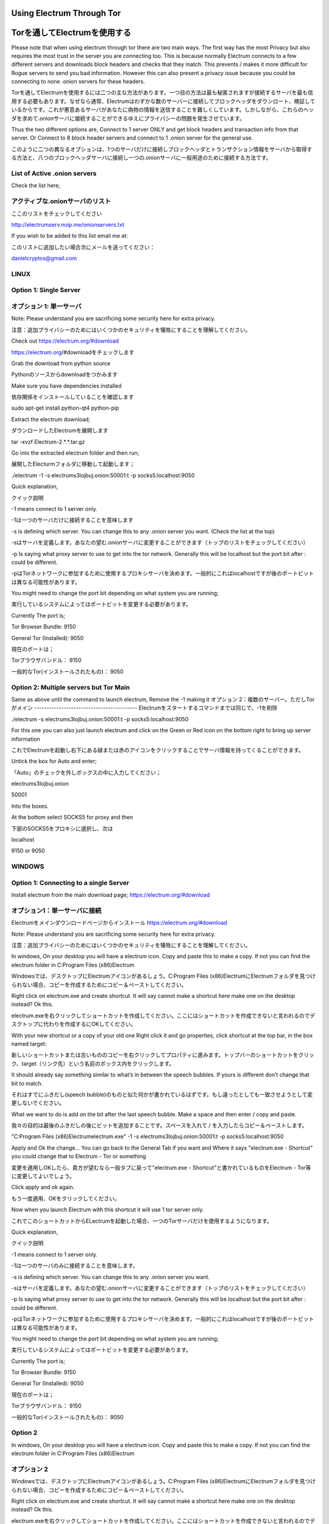 Using Electrum Through Tor
==========================================================
Torを通してElectrumを使用する
==========================

Please note that when using electrum through tor there are two main ways.
The first way has the most Privacy but also requires the most trust in the server you are connecting too. This is because normally
Electrum connects to a few different servers and downloads block headers and checks that they match. This prevents / makes it more difficult for 
Rogue servers to send you bad information. However this can also present a privacy issue because you could be connecting to none .onion servers for these headers.

Torを通してElectrumを使用するには二つの主な方法があります。一つ目の方法は最も秘匿されますが接続するサーバを最も信用する必要もあります。なぜなら通常、Electrumはわずかな数のサーバーに接続してブロックヘッダをダウンロート、検証しているからです。これが悪意あるサーバがあなたに偽物の情報を送信することを難しくしています。しかしながら、これらのヘッダを求めて.onionサーバに接続することができるゆえにプライバシーの問題を発生させています。

Thus the two different options are, Connect to 1 server ONLY and get block headers and transaction info from that server.
Or
Connect to 8 block header servers and connect to 1 .onion server for the general use.

このように二つの異なるオプションは、1つのサーバだけに接続しブロックヘッダとトランザクション情報をサーバから取得する方法と、八つのブロックヘッダサーバに接続し一つの.onionサーバに一般用途のために接続する方法です。

List of Active .onion servers
-----------------------------
Check the list here;

アクティブな.onionサーバのリスト
-----------------------------
ここのリストをチェックしてください

http://electrumserv.noip.me/onionservers.txt

If you wish to be added to this list email me at:

このリストに追加したい場合次にメールを送ってください：

danielcryptos@gmail.com


LINUX
-----

Option 1: Single Server
-----------------------
オプション 1: 単一サーバ
----------------------

Note: Please understand you are sacrificing some security here for extra privacy.

注意：追加プライバシーのためにはいくつかのセキュリティを犠牲にすることを理解してください。



Check out https://electrum.org/#download

https://electrum.org/#downloadをチェックします

Grab the download from python source

Pythonのソースからdownloadをつかみます

Make sure you have dependencies installed

依存関係をインストールしていることを確認します

sudo apt-get install python-qt4 python-pip

Extract the electrum download;

ダウンロードしたElectrumを展開します

tar -xvzf Electrum-2.*.*.tar.gz


Go into the extracted electrum folder and then run;

展開したElecturmフォルダに移動して起動します；

./electrum -1 -s electrums3lojbuj.onion:50001:t -p socks5:localhost:9050


Quick explanation,

クイック説明

-1 means connect to 1 server only.

-1は一つのサーバだけに接続することを意味します

-s is defining which server. You can change this to any .onion server you want. (Check the list at the top)

-sはサーバを定義します。あなたの望む.onionサーバに変更することができます（トップのリストをチェックしてください）

-p Is saying what proxy server to use to get into the tor network. Generally this will be localhost but the port bit after : could be different.

-pはTorネットワークに参加するために使用するプロキシサーバを決めます。一般的にこれはlocalhostですが後のポートビットは異なる可能性があります。

You might need to change the port bit depending on what system you are running;

実行しているシステムによってはポートビットを変更する必要があります。

Currently The port is;

Tor Browser Bundle: 9150

General Tor (Installed): 9050

現在のポートは；

Torブラウザバンドル： 9150

一般的なTor(インストールされたもの)： 9050



Option 2: Multiple servers but Tor Main
---------------------------------------
Same as above until the command to launch electrum, Remove the -1 making it
オプション 2：複数のサーバー。ただしTorがメイン
------------------------------------------
Electrumをスタートするコマンドまでは同じで、-1を削除

./electrum -s electrums3lojbuj.onion:50001:t -p socks5:localhost:9050

For this one you can also just launch electrum and click on the Green or Red icon on the bottom right to bring up server information

これでElectrumを起動し右下にある緑または赤のアイコンをクリックすることでサーバ情報を持ってくることができます。

Untick the box for Auto and enter;

「Auto」のチェックを外しボックスの中に入力してください；

electrums3lojbuj.onion

50001

Into the boxes.

At the bottom select SOCKS5 for proxy and then

下部のSOCKS5をプロキシに選択し、次は

localhost

9150 or 9050


WINDOWS
-------

Option 1: Connecting to a single Server
---------------------------------------
Install electrum from the main download page;
https://electrum.org/#download

オプション1：単一サーバに接続
--------------------------
Electrumをメインダウンロードページからインストール
https://electrum.org/#download

Note: Please understand you are sacrificing some security here for extra privacy.

注意：追加プライバシーのためにはいくつかのセキュリティを犠牲にすることを理解してください。

In windows, On your desktop you will have a electrum icon. Copy and paste this to make a copy. If not you can find the electrum folder in C:\Program Files (x86)\Electrum\

Windowsでは、デスクトップにElectrumアイコンがあるしょう。C:\Program Files (x86)\Electrum\
にElectrumフォルダを見つけられない場合、コピーを作成するためにコピー＆ペーストしてください。

Right click on electrum.exe and create shortcut. It will say cannot make a shortcut here make one on the desktop instead? Ok this.

electrum.exeを右クリックしてショートカットを作成してください。ここにはショートカットを作成できないと言われるのでデスクトップに代わりを作成するにOKしてください。

With your new shortcut or a copy of your old one Right click it and go properties, click shortcut at the top bar, in the box named target:

新しいショートカットまたは古いもののコピーを右クリックしてプロパティに進みます。トップバーのショートカットをクリック、target（リンク先）という名前のボックス内をクリックします。

It should already say something similar to what’s in between the speech bubbles. If yours is different don’t change that bit to match.

それはすでにふきだし(speech bubble)のものと似た何かが書かれているはずです。もし違ったとしても一致させようとして変更しないでください。

What we want to do is add on the bit after the last speech bubble. Make a space and then enter / copy and paste.

我々の目的は最後のふきだしの後にビットを追加することです。スペースを入れて / を入力したらコピー＆ペーストします。

"C:\Program Files (x86)\Electrum\electrum.exe" -1 -s electrums3lojbuj.onion:50001:t -p socks5:localhost:9050

Apply and Ok the change... You can go back to the General Tab if you want and Where it says "electrum.exe - Shortcut" you could change that to Electrum - Tor or something

変更を適用しOKしたら、貴方が望むなら一般タブに戻って"electrum.exe - Shortcut"と書かれているものをElectrum - Tor等に変更してよいでしょう。

Click apply and ok again.

もう一度適用、OKをクリックしてください。

Now when you launch Electrum with this shortcut it will use 1 tor server only.

これでこのショートカットからELectrumを起動した場合、一つのTorサーバだけを使用するようになります。

Quick explanation,

クイック説明

-1 means connect to 1 server only.

-1は一つのサーバのみに接続することを意味します。

-s is defining which server. You can change this to any .onion server you want.

-sはサーバを定義します。あなたの望む.onionサーバに変更することができます（トップのリストをチェックしてください）

-p Is saying what proxy server to use to get into the tor network. Generally this will be localhost but the port bit after : could be different.

-pはTorネットワークに参加するために使用するプロキシサーバを決めます。一般的にこれはlocalhostですが後のポートビットは異なる可能性があります。

You might need to change the port bit depending on what system you are running;

実行しているシステムによってはポートビットを変更する必要があります。

Currently The port is;


Tor Browser Bundle: 9150

General Tor (Installed): 9050

現在のポートは；

Torブラウザバンドル： 9150

一般的なTor(インストールされたもの)： 9050

Option 2
----------
In windows, On your desktop you will have a electrum icon. Copy and paste this to make a copy. If not you can find the electrum folder in C:\Program Files (x86)\Electrum\

オプション 2
-----------
Windowsでは、デスクトップにElectrumアイコンがあるしょう。C:\Program Files (x86)\Electrum\
にElectrumフォルダを見つけられない場合、コピーを作成するためにコピー＆ペーストしてください。

Right click on electrum.exe and create shortcut. It will say cannot make a shortcut here make one on the desktop instead? Ok this.

electrum.exeを右クリックしてショートカットを作成してください。ここにはショートカットを作成できないと言われるのでデスクトップに代わりを作成するにOKしてください。

With your new shortcut or a copy of your old one Right click it and go properties, click shortcut at the top bar, in the box named target:

新しいショートカットまたは古いもののコピーを右クリックしてプロパティに進みます。トップバーのショートカットをクリック、target（リンク先）という名前のボックス内をクリックします。

It should already say something similar to what’s in between the speech bubbles. If yours is different don’t change that bit to match.

それはすでにふきだし(speech bubble)のものと似た何かが書かれているはずです。もし違ったとしても一致させようとして変更しないでください。

What we want to do is add on the bit after the last speech bubble. Make a space and then enter / copy and paste.

我々の目的は最後のふきだしの後にビットを追加することです。スペースを入れて / を入力したらコピー＆ペーストします。

"C:\Program Files (x86)\Electrum\electrum.exe" -s electrums3lojbuj.onion:50001:t -p socks5:localhost:9050

Apply and Ok the change... You can go back to the General Tab if you want and Where it says "electrum.exe - Shortcut" you could change that to Electrum - Tor or something

変更を適用しOKしたら、貴方が望むなら一般タブに戻って"electrum.exe - Shortcut"と書かれているものをElectrum - Tor等に変更してよいでしょう。

Click apply and ok again.

もう一度適用、OKをクリックしてください。

Now when you launch Electrum with this shortcut it will use 1 tor server only.

これでこのショートカットからELectrumを起動した場合、一つのTorサーバだけを使用するようになります。

You might need to change the port bit depending on what system you are running;

実行しているシステムによってはポートビットを変更する必要があります。

Currently The port is;

Tor Browser Bundle: 9150

General Tor (Installed): 9050

現在のポートは；

Torブラウザバンドル： 9150

一般的なTor(インストールされたもの)： 9050


For this one you can also just launch electrum and click on the Green or Red icon on the bottom right to bring up server information
Untick the box for Auto and enter;

これでElectrumを起動し右下にある緑または赤のアイコンをクリックすることでサーバ情報を持ってくることができます。「Auto」のチェックを外しボックスの中に入力してください；

electrums3lojbuj.onion

50001

Into the boxes.

At the bottom select SOCKS5 for proxy and then


下部のSOCKS5をプロキシに選択し、次は

localhost

9150 or 9050
